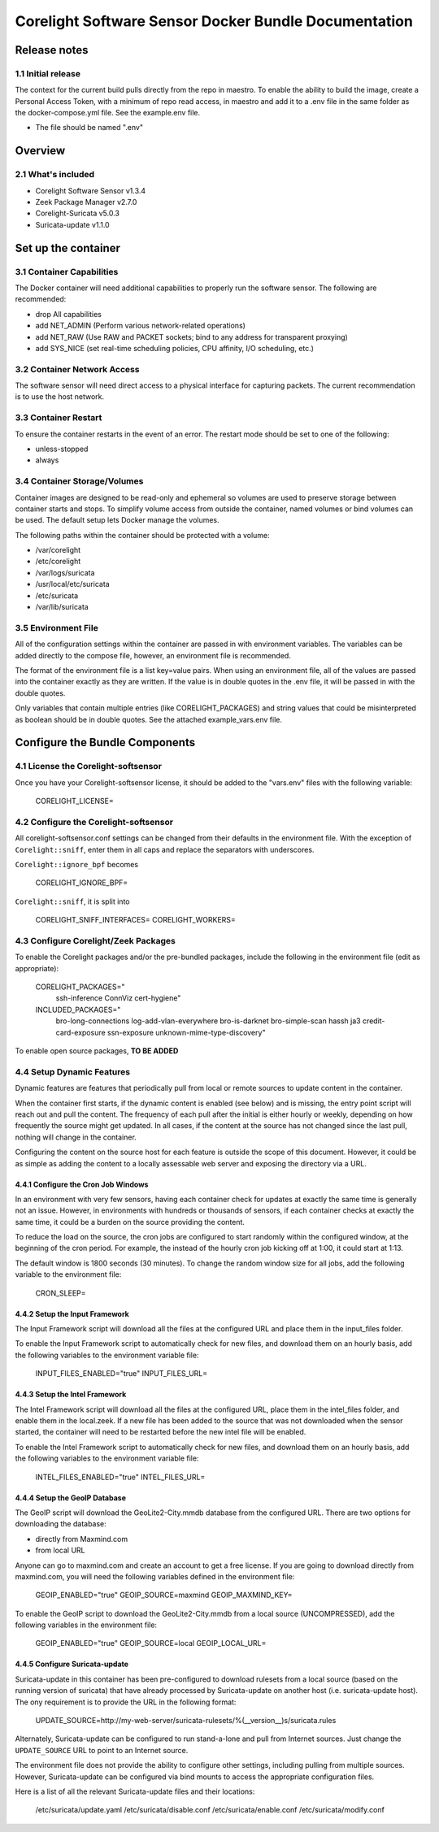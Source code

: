 =====================================================
Corelight Software Sensor Docker Bundle Documentation
=====================================================

Release notes
=============

-------------------
1.1 Initial release
-------------------
The context for the current build pulls directly from the repo in maestro.  To enable the ability to build the image,
create a Personal Access Token, with a minimum of repo read access, in maestro and add it to a .env file in the
same folder as the docker-compose.yml file.  See the example.env file.

- The file should be named ".env"


Overview
========

-------------------
2.1 What's included
-------------------
* Corelight Software Sensor v1.3.4
* Zeek Package Manager v2.7.0
* Corelight-Suricata v5.0.3
* Suricata-update v1.1.0

Set up the container
==========================

--------------------------
3.1 Container Capabilities
--------------------------
The Docker container will need additional capabilities to properly run the software sensor.
The following are recommended:

* drop All capabilities
* add NET_ADMIN (Perform various network-related operations)
* add NET_RAW (Use RAW and PACKET sockets; bind to any address for transparent proxying)
* add SYS_NICE (set real-time scheduling policies, CPU affinity, I/O scheduling, etc.)

----------------------------
3.2 Container Network Access
----------------------------
The software sensor will need direct access to a physical interface for capturing packets.  The current recommendation is to use the host network.

---------------------
3.3 Container Restart
---------------------
To ensure the container restarts in the event of an error.  The restart mode should be set to one of the following:

* unless-stopped
* always

-----------------------------
3.4 Container Storage/Volumes
-----------------------------
Container images are designed to be read-only and ephemeral so volumes are used to preserve storage between container starts and stops.
To simplify volume access from outside the container, named volumes or bind volumes can be used.
The default setup lets Docker manage the volumes.

The following paths within the container should be protected with a volume:

* /var/corelight
* /etc/corelight
* /var/logs/suricata
* /usr/local/etc/suricata
* /etc/suricata
* /var/lib/suricata

--------------------
3.5 Environment File
--------------------
All of the configuration settings within the container are passed in with environment variables.
The variables can be added directly to the compose file, however, an environment file is recommended.

The format of the environment file is a list key=value pairs.
When using an environment file, all of the values are passed into the container exactly as they are written.
If the value is in double quotes in the .env file, it will be passed in with the double quotes.

Only variables that contain multiple entries (like CORELIGHT_PACKAGES) and string values that could be misinterpreted as boolean should be in double quotes.
See the attached example_vars.env file.

Configure the Bundle Components
===============================

--------------------------------------
4.1 License the Corelight-softsensor
--------------------------------------
Once you have your Corelight-softsensor license, it should be added to the "vars.env" files with the following variable:

  CORELIGHT_LICENSE=

--------------------------------------
4.2 Configure the Corelight-softsensor
--------------------------------------
All corelight-softsensor.conf settings can be changed from their defaults in the environment file.
With the exception of ``Corelight::sniff``, enter them in all caps and replace the separators with underscores.

``Corelight::ignore_bpf`` becomes

  CORELIGHT_IGNORE_BPF=

``Corelight::sniff``, it is split into

  CORELIGHT_SNIFF_INTERFACES=
  CORELIGHT_WORKERS=

-------------------------------------
4.3 Configure Corelight/Zeek Packages
-------------------------------------
To enable the Corelight packages and/or the pre-bundled packages,
include the following in the environment file (edit as appropriate):

  CORELIGHT_PACKAGES="
   ssh-inference
   ConnViz
   cert-hygiene"
  INCLUDED_PACKAGES="
   bro-long-connections
   log-add-vlan-everywhere
   bro-is-darknet
   bro-simple-scan
   hassh
   ja3
   credit-card-exposure
   ssn-exposure
   unknown-mime-type-discovery"

To enable open source packages, **TO BE ADDED**

--------------------------
4.4 Setup Dynamic Features
--------------------------
Dynamic features are features that periodically pull from local or remote sources to update content in the container.

When the container first starts, if the dynamic content is enabled (see below) and is missing, the entry point script will
reach out and pull the content.  The frequency of each pull after the initial is either hourly or weekly, depending on how frequently the source might get updated.
In all cases, if the content at the source has not changed since the last pull, nothing will change in the container.

Configuring the content on the source host for each feature is outside the scope of this document.  However, it could be
as simple as adding the content to a locally assessable web server and exposing the directory via a URL.

4.4.1 Configure the Cron Job Windows
-------------------------------------
In an environment with very few sensors, having each container check for updates at exactly the same time is generally
not an issue.  However, in environments with hundreds or thousands of sensors, if each container checks at exactly the same time,
it could be a burden on the source providing the content.

To reduce the load on the source, the cron jobs are configured to start randomly within the configured window, at the beginning of the cron period.
For example, the instead of the hourly cron job kicking off at 1:00, it could start at 1:13.

The default window is 1800 seconds (30 minutes).  To change the random window size for all jobs, add the following
variable to the environment file:

  CRON_SLEEP=

4.4.2 Setup the Input Framework
-------------------------------
The Input Framework script will download all the files at the configured URL and place them in the input_files folder.

To enable the Input Framework script to automatically check for new files, and download them on an hourly basis,
add the following variables to the environment variable file:

  INPUT_FILES_ENABLED="true"
  INPUT_FILES_URL=

4.4.3 Setup the Intel Framework
-------------------------------
The Intel Framework script will download all the files at the configured URL, place them in the intel_files folder,
and enable them in the local.zeek.  If a new file has been added to the source that was not downloaded when the sensor started,
the container will need to be restarted before the new intel file will be enabled.

To enable the Intel Framework script to automatically check for new files, and download them on an hourly basis,
add the following variables to the environment variable file:

  INTEL_FILES_ENABLED="true"
  INTEL_FILES_URL=

4.4.4 Setup the GeoIP Database
------------------------------
The GeoIP script will download the GeoLite2-City.mmdb database from the configured URL.  There are two options for downloading
the database:

* directly from Maxmind.com
* from local URL

Anyone can go to maxmind.com and create an account to get a free license.  If you are going to download directly from maxmind.com,
you will need the following variables defined in the environment file:

  GEOIP_ENABLED="true"
  GEOIP_SOURCE=maxmind
  GEOIP_MAXMIND_KEY=

To enable the GeoIP script to download the GeoLite2-City.mmdb from a local source (UNCOMPRESSED),
add the following variables in the environment file:

  GEOIP_ENABLED="true"
  GEOIP_SOURCE=local
  GEOIP_LOCAL_URL=

4.4.5 Configure Suricata-update
-------------------------------
Suricata-update in this container has been pre-configured to download rulesets from a local source
(based on the running version of suricata) that have already processed by Suricata-update on another host (i.e. suricata-update host).
The ony requirement is to provide the URL in the following format:

  UPDATE_SOURCE=http://my-web-server/suricata-rulesets/%(__version__)s/suricata.rules

Alternately, Suricata-update can be configured to run stand-a-lone and pull from Internet sources.  Just change the
``UPDATE_SOURCE`` URL to point to an Internet source.

The environment file does not provide the ability to configure other settings, including pulling from multiple sources.
However, Suricata-update can be configured via bind mounts to access the appropriate configuration files.

Here is a list of all the relevant Suricata-update files and their locations:

  /etc/suricata/update.yaml
  /etc/suricata/disable.conf
  /etc/suricata/enable.conf
  /etc/suricata/modify.conf
